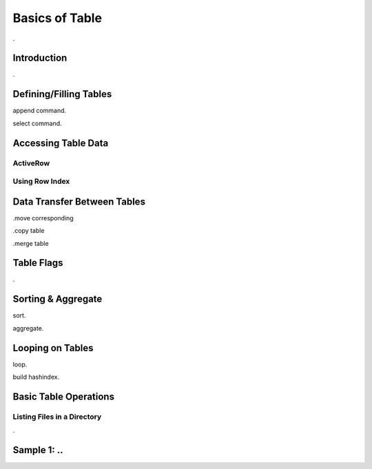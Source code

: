 

===============
Basics of Table
===============

.

Introduction
------------

.


Defining/Filling Tables
-----------------------

append command.

select command.


Accessing Table Data
--------------------


ActiveRow
=========

Using Row Index
===============


Data Transfer Between Tables
----------------------------

.move corresponding

.copy table

.merge table


Table Flags
-----------

.


Sorting & Aggregate
-------------------

sort.

aggregate.
	

	
Looping on Tables
-----------------

loop.

build hashindex.	
	
	
Basic Table Operations
----------------------

Listing Files in a Directory
============================
.

Sample 1: ..
---------------------------------